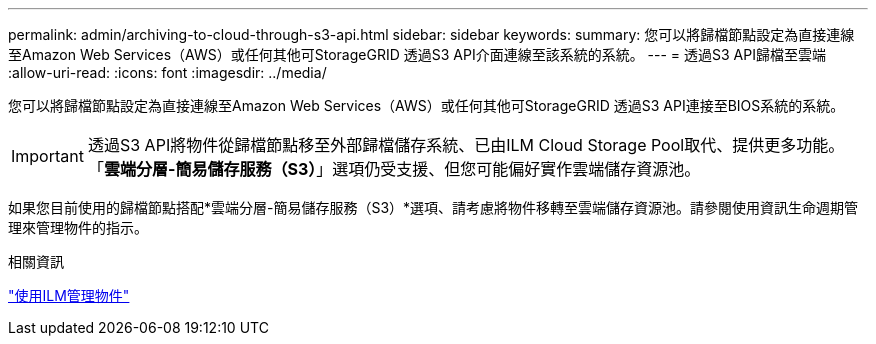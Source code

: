 ---
permalink: admin/archiving-to-cloud-through-s3-api.html 
sidebar: sidebar 
keywords:  
summary: 您可以將歸檔節點設定為直接連線至Amazon Web Services（AWS）或任何其他可StorageGRID 透過S3 API介面連線至該系統的系統。 
---
= 透過S3 API歸檔至雲端
:allow-uri-read: 
:icons: font
:imagesdir: ../media/


[role="lead"]
您可以將歸檔節點設定為直接連線至Amazon Web Services（AWS）或任何其他可StorageGRID 透過S3 API連接至BIOS系統的系統。


IMPORTANT: 透過S3 API將物件從歸檔節點移至外部歸檔儲存系統、已由ILM Cloud Storage Pool取代、提供更多功能。「*雲端分層-簡易儲存服務（S3）*」選項仍受支援、但您可能偏好實作雲端儲存資源池。

如果您目前使用的歸檔節點搭配*雲端分層-簡易儲存服務（S3）*選項、請考慮將物件移轉至雲端儲存資源池。請參閱使用資訊生命週期管理來管理物件的指示。

.相關資訊
link:../ilm/index.html["使用ILM管理物件"]
